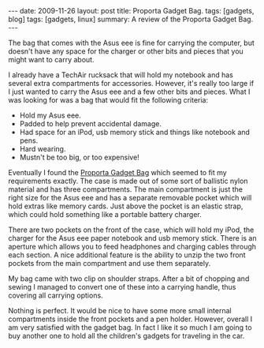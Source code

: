 #+STARTUP: showall indent
#+STARTUP: hidestars
#+OPTIONS: H:2 num:nil tags:nil toc:nil timestamps:t

#+BEGIN_HTML
---
date: 2009-11-26
layout: post
title: Proporta Gadget Bag.
tags: [gadgets, blog]
tags: [gadgets, linux]
summary: A review of the Proporta Gadget Bag.
---
#+END_HTML

The bag that comes with the Asus eee is fine for carrying the
computer, but doesn't have any space for the charger or other bits and
pieces that you might want to carry about.

I already have a TechAir rucksack that will hold my notebook and has
several extra compartments for accessories. However, it's really too
large if I just wanted to carry the Asus eee and a few other bits and
pieces. What I was looking for was a bag that would fit the following
criteria:

- Hold my Asus eee.
- Padded to help prevent accidental damage.
- Had space for an iPod, usb memory stick and things like notebook and pens.
- Hard wearing.
- Mustn't be too big, or too expensive!

Eventually I found the [[http://www.proporta.com/F02/PPF02P05.php%3Ft_id%3D2505&t_mode%3Ddes%5D%5D][Proporta Gadget Bag]]
 which seemed to fit my requirements exactly. The case is
made out of some sort of ballistic nylon material and has three
compartments. The main compartment is just the right size for the Asus
eee and has a separate removable pocket which will hold extras like memory
cards. Just above the pocket is an elastic strap, which could hold
something like a portable battery charger.

There are two pockets on the front of the case, which will hold my
iPod, the charger for the Asus eee paper notebook and usb memory
stick. There is an aperture which allows you to feed headphones and
charging cables through each section. A nice additional feature is the
ability to unzip the two front pockets from the main compartment and
use them separately.

My bag came with two clip on shoulder straps. After a bit of chopping
and sewing I managed to convert one of these into a carrying handle,
thus covering all carrying options.

Nothing is perfect. It would be nice to have some more small internal
compartments inside the front pockets and a pen holder. However,
overall I am very satisfied with the gadget bag. In fact I like it so
much I am going to buy another one to hold all the children's gadgets
for traveling in the car.
